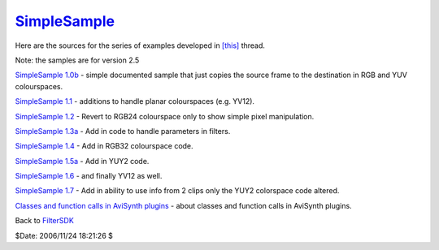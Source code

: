 
`SimpleSample`_
===============

Here are the sources for the series of examples developed in `[this]`_ thread.

Note: the samples are for version 2.5

`SimpleSample 1.0b`_ - simple documented sample that just copies the source
frame to the destination in RGB and YUV colourspaces.

`SimpleSample 1.1`_ - additions to handle planar colourspaces (e.g. YV12).

`SimpleSample 1.2`_ - Revert to RGB24 colourspace only to show simple pixel
manipulation.

`SimpleSample 1.3a`_ - Add in code to handle parameters in filters.

`SimpleSample 1.4`_ - Add in RGB32 colourspace code.

`SimpleSample 1.5a`_ - Add in YUY2 code.

`SimpleSample 1.6`_ - and finally YV12 as well.

`SimpleSample 1.7`_ - Add in ability to use info from 2 clips only the YUY2
colorspace code altered.

`Classes and function calls in AviSynth plugins`_ - about classes and
function calls in AviSynth plugins.


Back to `FilterSDK`_

$Date: 2006/11/24 18:21:26 $

.. _SimpleSample: http://www.avisynth.org/SimpleSample
.. _[this]: http://forum.doom9.org/showthread.php?s=&threadid=48261
.. _SimpleSample 1.0b: SimpleSample10b.rst
.. _SimpleSample 1.1: SimpleSample11.rst
.. _SimpleSample 1.2: SimpleSample12.rst
.. _SimpleSample 1.3a: SimpleSample13a.rst
.. _SimpleSample 1.4: SimpleSample14.rst
.. _SimpleSample 1.5a: SimpleSample15a.rst
.. _SimpleSample 1.6: SimpleSample16.rst
.. _SimpleSample 1.7: SimpleSample17.rst
.. _Classes and function calls in AviSynth plugins: SimpleSampleClass.rst
.. _FilterSDK: FilterSDK.rst
